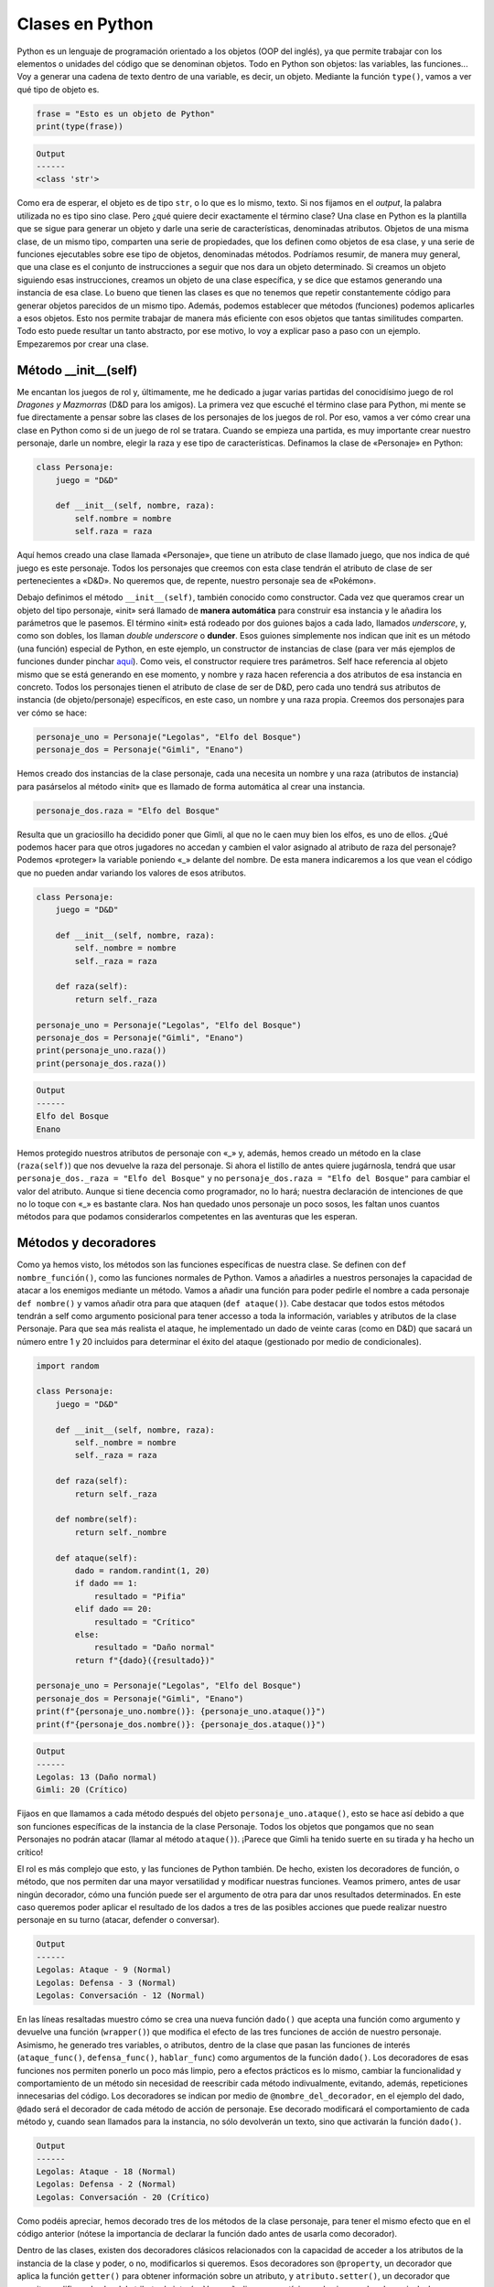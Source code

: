 Clases en Python
================================

Python es un lenguaje de programación orientado a los objetos (OOP del inglés), ya que permite trabajar con 
los elementos o unidades del código que se denominan objetos. Todo en Python son objetos: las variables, las funciones... 
Voy a generar una cadena de texto dentro de una variable, es decir, un objeto.
Mediante la función ``type()``, vamos a ver qué tipo de objeto es.

.. code-block:: python

    frase = "Esto es un objeto de Python"
    print(type(frase))

.. code-block:: output
    
    Output
    ------
    <class 'str'>

Como era de esperar, el objeto es de tipo ``str``, o lo que es lo mismo, texto. Si nos fijamos en el *output*, la palabra 
utilizada no es tipo sino clase. Pero ¿qué quiere decir exactamente el término clase? Una clase en Python es la plantilla 
que se sigue para generar un objeto y darle una serie de características, denominadas atributos. Objetos de una misma clase, 
de un mismo tipo, comparten una serie de propiedades, que los definen como objetos de esa clase, y una serie de funciones
ejecutables sobre ese tipo de objetos, denominadas métodos. Podríamos resumir, de manera muy general, que una 
clase es el conjunto de instrucciones a seguir que nos dara un objeto determinado. Si creamos un objeto siguiendo esas instrucciones, 
creamos un objeto de una clase específica, y se dice que estamos generando una instancia de esa clase. Lo bueno que tienen las clases es que 
no tenemos que repetir constantemente código para generar objetos parecidos de un mismo tipo. Además, podemos establecer que métodos (funciones) 
podemos aplicarles a esos objetos. Esto nos permite trabajar de manera más eficiente con esos objetos que tantas similitudes comparten. 
Todo esto puede resultar un tanto abstracto, por ese motivo, lo voy a explicar paso a paso con un ejemplo. Empezaremos por crear una clase.

Método __init__(self)
----------------

Me encantan los juegos de rol y, últimamente, me he dedicado a jugar varias partidas del conocidísimo juego de rol *Dragones y Mazmorras* (D&D para los amigos). 
La primera vez que escuché el término clase para Python, mi mente se fue directamente a pensar sobre las clases de los personajes de los juegos de rol. 
Por eso, vamos a ver cómo crear una clase en Python como si de un juego de rol se tratara. Cuando se empieza una partida, es muy importante crear nuestro personaje, 
darle un nombre, elegir la raza y ese tipo de características. Definamos la clase de «Personaje» en Python:

.. code-block:: python

    class Personaje:
        juego = "D&D"

        def __init__(self, nombre, raza):
            self.nombre = nombre
            self.raza = raza

Aquí hemos creado una clase llamada «Personaje», que tiene un atributo de clase llamado juego, que nos 
indica de qué juego es este personaje. Todos los personajes que creemos con esta clase tendrán el atributo de clase de ser pertenecientes a «D&D». 
No queremos que, de repente, nuestro personaje sea de «Pokémon». 

Debajo definimos el método ``__init__(self)``, también conocido como constructor. Cada vez que queramos crear un objeto del tipo personaje, «init» 
será llamado de **manera automática** para construir esa instancia y le añadira los parámetros que le pasemos. El término «init» está rodeado 
por dos guiones bajos a cada lado, llamados *underscore*, y, como son dobles, los llaman *double underscore* o **dunder**. Esos guiones simplemente 
nos indican que init es un método (una función) especial de Python, en este ejemplo, un constructor de instancias de clase (para ver más ejemplos de
funciones dunder pinchar `aquí <https://www.geeksforgeeks.org/dunder-magic-methods-python/>`_). Como veis, el constructor requiere tres parámetros. 
Self hace referencia al objeto mismo que se está generando en ese momento, y nombre y raza hacen referencia a dos atributos de esa instancia en concreto.
Todos los personajes tienen el atributo de clase de ser de D&D, pero cada uno tendrá sus atributos de instancia (de objeto/personaje) específicos, en este caso, 
un nombre y una raza propia. Creemos dos personajes para ver cómo se hace:

.. code-block:: python

    personaje_uno = Personaje("Legolas", "Elfo del Bosque")
    personaje_dos = Personaje("Gimli", "Enano")

Hemos creado dos instancias de la clase personaje, cada una necesita un nombre y una raza (atributos de instancia) para pasárselos al método «init» que es 
llamado de forma automática al crear una instancia.

.. code-block:: python

    personaje_dos.raza = "Elfo del Bosque"

Resulta que un graciosillo ha decidido poner que Gimli, al que no le caen muy bien los elfos, es uno de ellos. ¿Qué podemos hacer para que otros jugadores 
no accedan y cambien el valor asignado al atributo de raza del personaje? Podemos «proteger» la variable poniendo «_» delante del nombre. 
De esta manera indicaremos a los que vean el código que no pueden andar variando los valores de esos atributos. 

.. code-block:: python

    class Personaje:
        juego = "D&D"

        def __init__(self, nombre, raza):
            self._nombre = nombre
            self._raza = raza

        def raza(self):
            return self._raza

    personaje_uno = Personaje("Legolas", "Elfo del Bosque")
    personaje_dos = Personaje("Gimli", "Enano")
    print(personaje_uno.raza())
    print(personaje_dos.raza())

.. code-block:: output
    
    Output
    ------
    Elfo del Bosque
    Enano

Hemos protegido nuestros atributos de personaje con «_» y, además, hemos creado un método en la clase (``raza(self)``) que nos devuelve la raza del personaje.
Si ahora el listillo de antes quiere jugárnosla, tendrá que usar ``personaje_dos._raza = "Elfo del Bosque"`` y no 
``personaje_dos.raza = "Elfo del Bosque"`` para
cambiar el valor del atributo. Aunque si tiene decencia como programador, no lo hará; nuestra declaración de intenciones 
de que no lo toque con «_» es bastante
clara. Nos han quedado unos personaje un poco sosos, les faltan unos cuantos métodos para que podamos considerarlos 
competentes en las aventuras que les esperan.

Métodos y decoradores
--------------------

Como ya hemos visto, los métodos son las funciones específicas de nuestra clase. Se definen con ``def nombre_función()``, 
como las funciones normales de Python.
Vamos a añadirles a nuestros personajes la capacidad de atacar a los enemigos mediante un método. Vamos a añadir 
una función para poder pedirle el nombre a 
cada personaje ``def nombre()`` y vamos añadir otra para que ataquen (``def ataque()``). Cabe destacar que todos 
estos métodos tendrán a self como argumento
posicional para tener accesso a toda la información, variables y atributos de la clase Personaje. Para que sea 
más realista el ataque, he implementado un dado
de veinte caras (como en D&D) que sacará un número entre 1 y 20 incluidos para determinar el éxito del ataque 
(gestionado por medio de condicionales). 

.. code-block:: python

    import random

    class Personaje:
        juego = "D&D"

        def __init__(self, nombre, raza):
            self._nombre = nombre
            self._raza = raza

        def raza(self):
            return self._raza

        def nombre(self):
            return self._nombre

        def ataque(self):
            dado = random.randint(1, 20)
            if dado == 1:
                resultado = "Pifia"
            elif dado == 20:
                resultado = "Crítico"
            else:
                resultado = "Daño normal"
            return f"{dado}({resultado})"

    personaje_uno = Personaje("Legolas", "Elfo del Bosque")
    personaje_dos = Personaje("Gimli", "Enano")
    print(f"{personaje_uno.nombre()}: {personaje_uno.ataque()}")
    print(f"{personaje_dos.nombre()}: {personaje_dos.ataque()}")

.. code-block:: output
    
    Output
    ------
    Legolas: 13 (Daño normal)
    Gimli: 20 (Crítico)

Fijaos en que llamamos a cada método después del objeto ``personaje_uno.ataque()``, esto se hace así debido a 
que son funciones específicas de la instancia de la
clase Personaje. Todos los objetos que pongamos que no sean Personajes no podrán atacar (llamar al método ``ataque()``). 
¡Parece que Gimli ha tenido suerte en su tirada
y ha hecho un crítico! 

El rol es más complejo que esto, y las funciones de Python también. De hecho, existen los decoradores de función, o método, que nos permiten
dar una mayor versatilidad y modificar nuestras funciones. Veamos primero, antes de usar ningún decorador, 
cómo una función puede ser el argumento de otra para dar
unos resultados determinados. En este caso queremos poder aplicar el resultado de los dados a tres de las 
posibles acciones que puede realizar nuestro personaje en
su turno (atacar, defender o conversar).

.. code-block:: python
    :emphasize-lines: 16, 17, 19, 20, 22, 23, 25-35, 37, 38, 39

    import random

    class Personaje:
        juego = "D&D"

        def __init__(self, nombre, raza):
            self._nombre = nombre
            self._raza = raza

        def raza(self):
            return self._raza

        def nombre(self):
            return self._nombre

        def ataque_func(self):
            return "Ataque"
        
        def defensa_func(self):
            return "Defensa"
        
        def hablar_func(self):
            return "Conversación"

        def dado(func):
            def wrapper (self):
                dado = random.randint(1, 20)
                if dado == 1:
                    resultado = "Pifia"
                elif dado == 20:
                    resultado = "Crítico"
                else:
                    resultado = "Normal"
                print(f"{self._nombre}: {func(self)} - {dado} ({resultado})")
            return wrapper
        
        ataque = dado(ataque_func)
        defensa = dado(defensa_func)
        hablar = dado(hablar_func)

    personaje_uno = Personaje("Legolas", "Elfo del Bosque")
    personaje_dos = Personaje("Gimli", "Enano")
    personaje_uno.ataque()
    personaje_uno.defensa()
    personaje_uno.hablar()

.. code-block:: output
    
    Output
    ------
    Legolas: Ataque - 9 (Normal)
    Legolas: Defensa - 3 (Normal)
    Legolas: Conversación - 12 (Normal)

En las líneas resaltadas muestro cómo se crea una nueva función ``dado()`` que acepta una función como argumento 
y devuelve una función (``wrapper()``) que
modifica el efecto de las tres funciones de acción de nuestro personaje. Asimismo, he generado tres variables, 
o atributos, dentro de la clase que pasan
las funciones de interés (``ataque_func()``, ``defensa_func()``, ``hablar_func``) como argumentos de la función ``dado()``. 
Los decoradores de esas funciones nos permiten ponerlo un poco más limpio, pero a efectos
prácticos es lo mismo, cambiar la funcionalidad y comportamiento de un método sin necesidad de reescribir cada método 
indivualmente, evitando, además, repeticiones innecesarias
del código. Los decoradores se indican por medio de ``@nombre_del_decorador``, en el ejemplo del dado, ``@dado`` será 
el decorador de cada método de acción de personaje.
Ese decorado modificará el comportamiento de cada método y, cuando sean llamados para la instancia, no sólo devolverán 
un texto, sino que activarán la función ``dado()``.

.. code-block:: python
    :emphasize-lines: 28, 32, 36

    import random

    class Personaje:
        juego = "D&D"

        def __init__(self, nombre, raza):
            self._nombre = nombre
            self._raza = raza

        def raza(self):
            return self._raza

        def nombre(self):
            return self._nombre
        
        def dado(func):
            def wrapper (self):
                dado = random.randint(1, 20)
                if dado == 1:
                    resultado = "Pifia"
                elif dado == 20:
                    resultado = "Crítico"
                else:
                    resultado = "Normal"
                print(f"{self._nombre}: {func(self)} - {dado} ({resultado})")
            return wrapper
        
        @dado
        def ataque(self):
            return "Ataque"
        
        @dado
        def defensa(self):
            return "Defensa"
        
        @dado
        def hablar(self):
            return "Conversación"

    personaje_uno = Personaje("Legolas", "Elfo del Bosque")
    personaje_dos = Personaje("Gimli", "Enano")
    personaje_uno.ataque()
    personaje_uno.defensa()
    personaje_uno.hablar()

.. code-block:: output
    
    Output
    ------
    Legolas: Ataque - 18 (Normal)
    Legolas: Defensa - 2 (Normal)
    Legolas: Conversación - 20 (Crítico)

Como podéis apreciar, hemos decorado tres de los métodos de la clase personaje, para tener el mismo efecto que en 
el código anterior (nótese la importancia de declarar
la función dado antes de usarla como decorador). 

Dentro de las clases, existen dos 
decoradores clásicos relacionados con la capacidad de acceder a los atributos de la instancia de la clase y 
poder, o no, modificarlos si queremos. Esos decoradores son
``@property``, un decorador que aplica la función ``getter()`` para obtener información sobre un atributo, y ``atributo.setter()``, un decorador que permite modificar
el valor del atributo de interés. Voy a añadir, como es típico en los juegos de rol, un nivel a los personajes, 
y, con los dos decoradores clásicos, voy a permitir que 
se pueda consultar el nivel y se pueda incrementar cuando los personajes ganen experiencia. 

.. code-block:: python
    :emphasize-lines: 9, 17-19, 21-23, 53-56

    import random

    class Personaje:
        juego = "D&D"

        def __init__(self, nombre, raza):
            self._nombre = nombre
            self._raza = raza
            self._nivel = 1

        def raza(self):
            return self._raza

        def nombre(self):
            return self._nombre
        
        @property
        def nivel(self):
            return self._nivel
        
        @nivel.setter
        def nivel(self, num):
            self._nivel = num
            
        def dado(func):
            def wrapper (self):
                dado = random.randint(1, 20)
                if dado == 1:
                    resultado = "Pifia"
                elif dado == 20:
                    resultado = "Crítico"
                else:
                    resultado = "Normal"
                print(f"{self._nombre}: {func(self)} - {dado} ({resultado})")
            return wrapper
        
        @dado
        def ataque(self):
            return "Ataque"
        
        @dado
        def defensa(self):
            return "Defensa"
        
        @dado
        def hablar(self):
            return "Conversación"
        
        

    personaje_uno = Personaje("Legolas", "Elfo del Bosque")
    personaje_dos = Personaje("Gimli", "Enano")
    print(personaje_uno.nombre())
    print(personaje_uno.nivel)
    personaje_uno.nivel = personaje_uno.nivel + 1
    print(personaje_uno.nivel)

.. code-block:: output
    
    Output
    ------
    Legolas
    1
    2

Aquí vemos el uso de esos dos decoradores con claridad. He generado un atributo que indica el nivel del personaje 
(con un valor predeterminado de 1) y gracias
al decorador ``@property`` podemos llamar a ese atributo de nuestra instancia (personaje_uno) y verlo. Es importante 
ver que para consultar el nombre del personaje tenemos
que llamar a la función ``nombre()`` y no podemos hacer ``personaje_uno.nombre``, ya que esa función no está decorada 
(modificada) con el decorador de propiedad.
Cuando queremos subir de nivel al personaje, como tenemos un decorador de tipo setter, podemos ajustar de nuevo el 
valor del atributo nivel, en este caso a nivel 2. 

Polimorfismo y herencia de clases
--------------------------------------

Polimofrismo hace referencia a la capacidad de una función, método o, incluso, clase de trabajar con diferentes tipos 
de objeto y comportarse de manera distinta
dependiendo de la situación. Para ilustrarlo mejor, voy a mostrar una herencia de clases con mi ejemplo de los personajes 
de rol, para ver con 
claridad cómo el comportamiento de una clase puede cambiar de manera dinámica y adoptar varias formas acorde a ello. 
En los juegos de rol, los personajes pueden ser 
de varios tipos. Un elfo como Legolas sería un buen personaje explorador, mientras que Gimli pegaría bastante como bárbaro, 
usando su fuerza bruta. En este ejemplo, voy 
a crear dos subclases de personaje, explorador y bárbaro, que heredarán atributos de la clase principal 
personaje, pero que modificarán, mediante polimorfismo, algunos de los
métodos. 

.. code-block:: python
    :emphasize-lines: 49-52, 54-57

    import random

    def dado(func):
        def wrapper (self):
            dado = random.randint(1, 20)
            if dado == 1:
                resultado = "Pifia"
            elif dado == 20:
                resultado = "Crítico"
            else:
                resultado = "Normal"
            print(f"{self._nombre}: {func(self)} - {dado} ({resultado})")
        return wrapper

    class Personaje:
        juego = "D&D"

        def __init__(self, nombre, raza):
            self._nombre = nombre
            self._raza = raza
            self._nivel = 1

        def raza(self):
            return self._raza

        def nombre(self):
            return self._nombre
        
        @property
        def nivel(self):
            return self._nivel
        
        @nivel.setter
        def nivel(self, num):
            self._nivel = num

        @dado
        def ataque(self):
            return "Ataque"
        
        @dado
        def defensa(self):
            return "Defensa"
        
        @dado
        def hablar(self):
            return "Conversación"
        
    class Explorador(Personaje):
        @dado
        def hablar(self):
            return "Observación y conversación diplomática"
        
    class Barbaro(Personaje):
        @dado
        def hablar(self):
            return "Ataque"
        

    personaje_uno = Explorador("Legolas", "Elfo del Bosque")
    personaje_dos = Barbaro("Gimli", "Enano")
    personaje_uno.hablar()
    personaje_dos.hablar()

.. code-block:: output
    
    Output
    ------
    Legolas: Observación y conversación diplomática - 9 (Normal)
    Gimli: Ataque - 18 (Normal)

Aquí hay un claro caso de polimorfismo. Lo primero de todo, he sacado la función ``dado()`` de dentro 
de la clase personaje para poder decorar 
métodos de todas las clases y subclases. En segundo lugar, vemos que el método de hablar adquiere dos comportamientos, o formas, 
dependiendo de si son
llamados por la clase de explorador o la clase de bárbaro (que por lo demás son idénticas a la de personaje). 
Cuando un objeto de la clase bárbaro, me refiero
al pobre Gimli, utiliza el método hablar, ataca en lugar de conversar, dado que las palabras no son lo suyo. 
Esto puede ser muy útil para aportar distintos comportamientos
en ciertos métodos provinientes de una misma clase. El ejemplo clásico en aplicaciones web es la distinción entre administradores, 
usuarios registrados y usuarios invitados;
todos tienen atributos en común, pero algunos se ven modificados por su respectiva subclase para otorgar una flexibilidad 
en las acciones que cada uno puede realizar. 